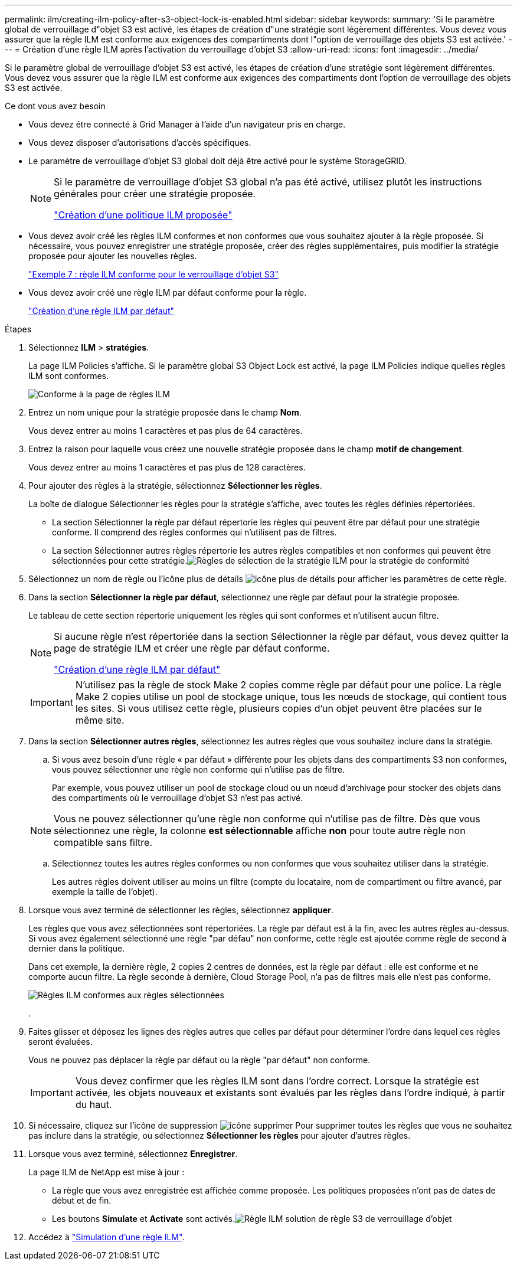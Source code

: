 ---
permalink: ilm/creating-ilm-policy-after-s3-object-lock-is-enabled.html 
sidebar: sidebar 
keywords:  
summary: 'Si le paramètre global de verrouillage d"objet S3 est activé, les étapes de création d"une stratégie sont légèrement différentes. Vous devez vous assurer que la règle ILM est conforme aux exigences des compartiments dont l"option de verrouillage des objets S3 est activée.' 
---
= Création d'une règle ILM après l'activation du verrouillage d'objet S3
:allow-uri-read: 
:icons: font
:imagesdir: ../media/


[role="lead"]
Si le paramètre global de verrouillage d'objet S3 est activé, les étapes de création d'une stratégie sont légèrement différentes. Vous devez vous assurer que la règle ILM est conforme aux exigences des compartiments dont l'option de verrouillage des objets S3 est activée.

.Ce dont vous avez besoin
* Vous devez être connecté à Grid Manager à l'aide d'un navigateur pris en charge.
* Vous devez disposer d'autorisations d'accès spécifiques.
* Le paramètre de verrouillage d'objet S3 global doit déjà être activé pour le système StorageGRID.
+
[NOTE]
====
Si le paramètre de verrouillage d'objet S3 global n'a pas été activé, utilisez plutôt les instructions générales pour créer une stratégie proposée.

link:creating-proposed-ilm-policy.html["Création d'une politique ILM proposée"]

====
* Vous devez avoir créé les règles ILM conformes et non conformes que vous souhaitez ajouter à la règle proposée. Si nécessaire, vous pouvez enregistrer une stratégie proposée, créer des règles supplémentaires, puis modifier la stratégie proposée pour ajouter les nouvelles règles.
+
link:example-7-compliant-ilm-policy-for-s3-object-lock.html["Exemple 7 : règle ILM conforme pour le verrouillage d'objet S3"]

* Vous devez avoir créé une règle ILM par défaut conforme pour la règle.
+
link:creating-default-ilm-rule.html["Création d'une règle ILM par défaut"]



.Étapes
. Sélectionnez *ILM* > *stratégies*.
+
La page ILM Policies s'affiche. Si le paramètre global S3 Object Lock est activé, la page ILM Policies indique quelles règles ILM sont conformes.

+
image::../media/ilm_policies_page_compliant.png[Conforme à la page de règles ILM]

. Entrez un nom unique pour la stratégie proposée dans le champ *Nom*.
+
Vous devez entrer au moins 1 caractères et pas plus de 64 caractères.

. Entrez la raison pour laquelle vous créez une nouvelle stratégie proposée dans le champ *motif de changement*.
+
Vous devez entrer au moins 1 caractères et pas plus de 128 caractères.

. Pour ajouter des règles à la stratégie, sélectionnez *Sélectionner les règles*.
+
La boîte de dialogue Sélectionner les règles pour la stratégie s'affiche, avec toutes les règles définies répertoriées.

+
** La section Sélectionner la règle par défaut répertorie les règles qui peuvent être par défaut pour une stratégie conforme. Il comprend des règles conformes qui n'utilisent pas de filtres.
** La section Sélectionner autres règles répertorie les autres règles compatibles et non conformes qui peuvent être sélectionnées pour cette stratégie.image:../media/ilm_policy_select_rules_for_compliant_policy.png["Règles de sélection de la stratégie ILM pour la stratégie de conformité"]


. Sélectionnez un nom de règle ou l'icône plus de détails image:../media/icon_nms_more_details.gif["icône plus de détails"] pour afficher les paramètres de cette règle.
. Dans la section *Sélectionner la règle par défaut*, sélectionnez une règle par défaut pour la stratégie proposée.
+
Le tableau de cette section répertorie uniquement les règles qui sont conformes et n'utilisent aucun filtre.

+
[NOTE]
====
Si aucune règle n'est répertoriée dans la section Sélectionner la règle par défaut, vous devez quitter la page de stratégie ILM et créer une règle par défaut conforme.

link:creating-default-ilm-rule.html["Création d'une règle ILM par défaut"]

====
+

IMPORTANT: N'utilisez pas la règle de stock Make 2 copies comme règle par défaut pour une police. La règle Make 2 copies utilise un pool de stockage unique, tous les nœuds de stockage, qui contient tous les sites. Si vous utilisez cette règle, plusieurs copies d'un objet peuvent être placées sur le même site.

. Dans la section *Sélectionner autres règles*, sélectionnez les autres règles que vous souhaitez inclure dans la stratégie.
+
.. Si vous avez besoin d'une règle « par défaut » différente pour les objets dans des compartiments S3 non conformes, vous pouvez sélectionner une règle non conforme qui n'utilise pas de filtre.
+
Par exemple, vous pouvez utiliser un pool de stockage cloud ou un nœud d'archivage pour stocker des objets dans des compartiments où le verrouillage d'objet S3 n'est pas activé.

+

NOTE: Vous ne pouvez sélectionner qu'une règle non conforme qui n'utilise pas de filtre. Dès que vous sélectionnez une règle, la colonne *est sélectionnable* affiche *non* pour toute autre règle non compatible sans filtre.

.. Sélectionnez toutes les autres règles conformes ou non conformes que vous souhaitez utiliser dans la stratégie.
+
Les autres règles doivent utiliser au moins un filtre (compte du locataire, nom de compartiment ou filtre avancé, par exemple la taille de l'objet).



. Lorsque vous avez terminé de sélectionner les règles, sélectionnez *appliquer*.
+
Les règles que vous avez sélectionnées sont répertoriées. La règle par défaut est à la fin, avec les autres règles au-dessus. Si vous avez également sélectionné une règle "par défau" non conforme, cette règle est ajoutée comme règle de second à dernier dans la politique.

+
Dans cet exemple, la dernière règle, 2 copies 2 centres de données, est la règle par défaut : elle est conforme et ne comporte aucun filtre. La règle seconde à dernière, Cloud Storage Pool, n'a pas de filtres mais elle n'est pas conforme.

+
image::../media/ilm_policies_selected_rules_compliant.png[Règles ILM conformes aux règles sélectionnées]

+
.

. Faites glisser et déposez les lignes des règles autres que celles par défaut pour déterminer l'ordre dans lequel ces règles seront évaluées.
+
Vous ne pouvez pas déplacer la règle par défaut ou la règle "par défaut" non conforme.

+

IMPORTANT: Vous devez confirmer que les règles ILM sont dans l'ordre correct. Lorsque la stratégie est activée, les objets nouveaux et existants sont évalués par les règles dans l'ordre indiqué, à partir du haut.

. Si nécessaire, cliquez sur l'icône de suppression image:../media/icon_nms_delete_new.gif["icône supprimer"] Pour supprimer toutes les règles que vous ne souhaitez pas inclure dans la stratégie, ou sélectionnez *Sélectionner les règles* pour ajouter d'autres règles.
. Lorsque vous avez terminé, sélectionnez *Enregistrer*.
+
La page ILM de NetApp est mise à jour :

+
** La règle que vous avez enregistrée est affichée comme proposée. Les politiques proposées n'ont pas de dates de début et de fin.
** Les boutons *Simulate* et *Activate* sont activés.image:../media/ilm_policy_proposed_policy_s3_object_lock.png["Règle ILM solution de règle S3 de verrouillage d'objet"]


. Accédez à link:simulating-ilm-policy.html["Simulation d'une règle ILM"].


